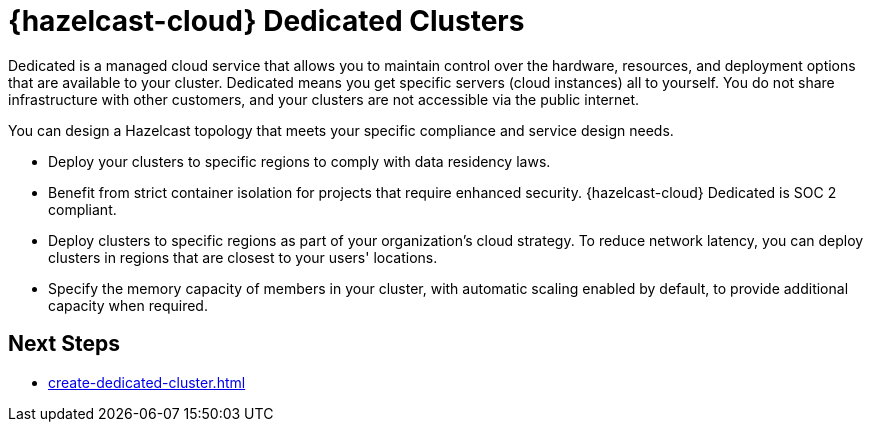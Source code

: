 = {hazelcast-cloud} Dedicated Clusters
:description: Dedicated is a managed cloud service that allows you to maintain control over the hardware, resources, and deployment options that are available to your cluster. Dedicated means you get specific servers (cloud instances) all to yourself. You do not share infrastructure with other customers, and your clusters are not accessible via the public internet.
:page-dedicated: true
:cloud-tags: Get Started
:cloud-title: About Dedicated
:cloud-order: 12
:page-aliases: scale-up-down.adoc, hazelcast-version.adoc 

{description}

You can design a Hazelcast topology that meets your specific compliance and service design needs.

- Deploy your clusters to specific regions to comply with data residency laws.
- Benefit from strict container isolation for projects that require enhanced security. {hazelcast-cloud} Dedicated is SOC 2 compliant.
- Deploy clusters to specific regions as part of your organization's cloud strategy. To reduce network latency, you can deploy clusters in regions that are closest to your users' locations.
- Specify the memory capacity of members in your cluster, with automatic scaling enabled by default, to provide additional capacity when required.

== Next Steps

- xref:create-dedicated-cluster.adoc[]
